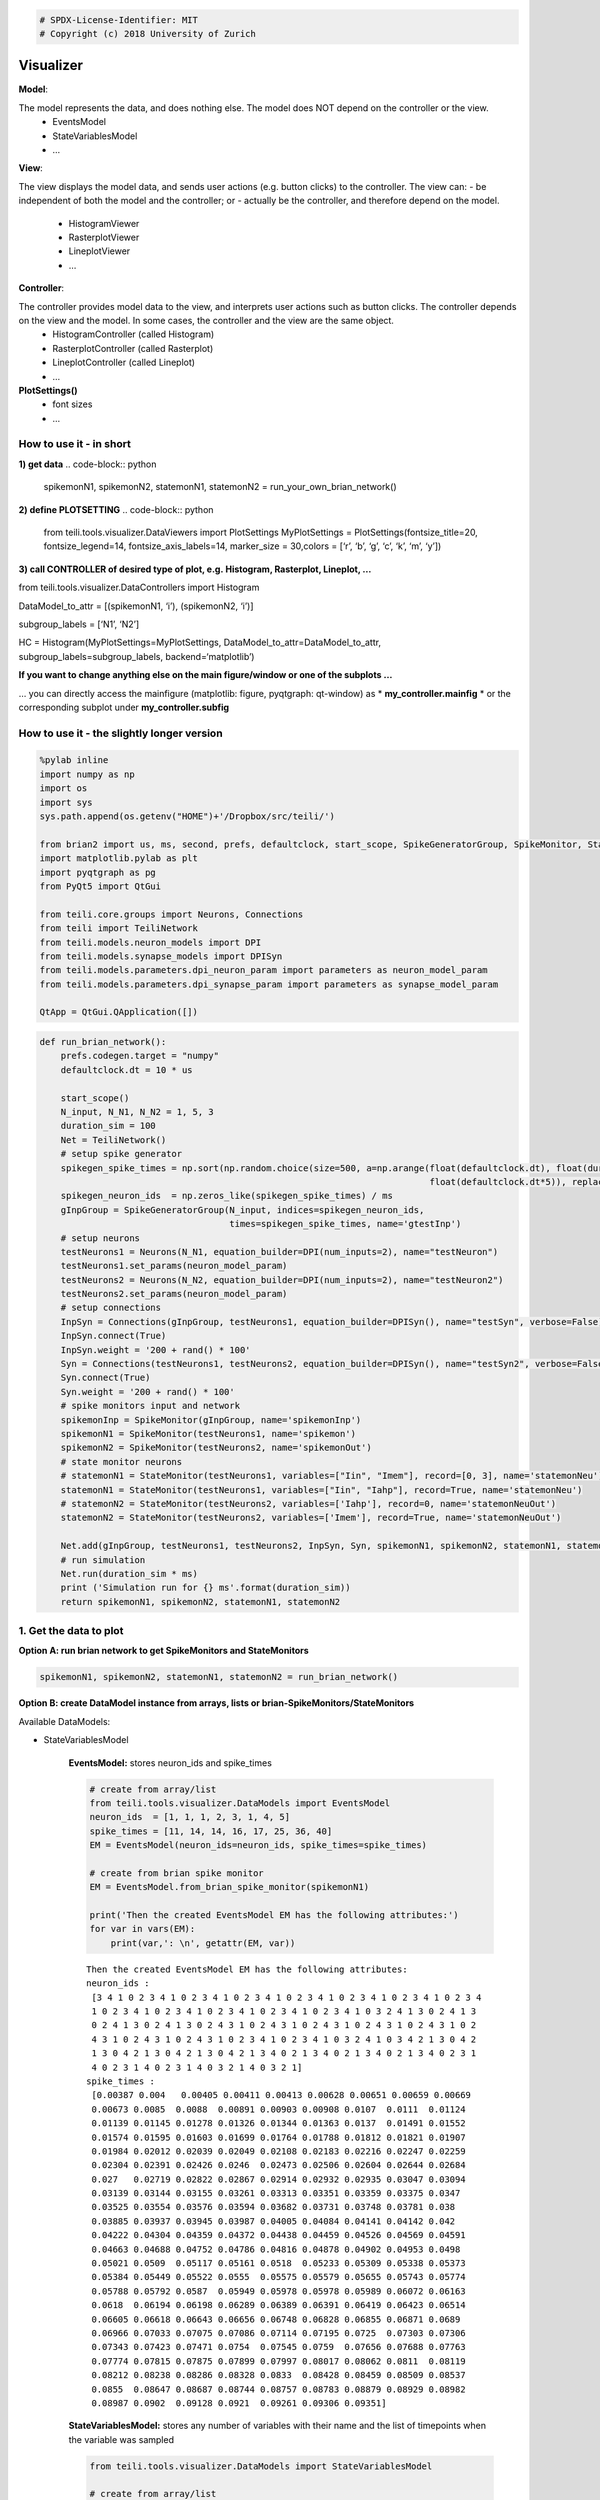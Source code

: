 
.. code:: python

    # SPDX-License-Identifier: MIT
    # Copyright (c) 2018 University of Zurich

Visualizer
=================================

**Model**:

The model represents the data, and does nothing else. The model does NOT depend on the controller or the view.
   -  EventsModel
   -  StateVariablesModel
   -  …

**View**:

The view displays the model data, and sends user actions (e.g. button clicks) to the controller. The view can:
-  be independent of both the model and the controller; or
-  actually be the controller, and therefore depend on the model.
   -  HistogramViewer
   -  RasterplotViewer
   -  LineplotViewer
   -  …

**Controller**:

The controller provides model data to the view, and interprets user actions such as button clicks. The controller depends on the view and the model. In some cases, the controller and the view are the same object.
   -  HistogramController (called Histogram)
   -  RasterplotController (called Rasterplot)
   -  LineplotController (called Lineplot)
   -  …

**PlotSettings()**
   -  font sizes
   -  …

How to use it - in short
~~~~~~~~~~~~~~~~~~~~~~~~

**1) get data**
.. code-block:: python
	spikemonN1, spikemonN2, statemonN1, statemonN2 =
	run_your_own_brian_network()

**2) define PLOTSETTING**
.. code-block:: python

	from teili.tools.visualizer.DataViewers import PlotSettings
	MyPlotSettings = PlotSettings(fontsize_title=20, fontsize_legend=14,
	fontsize_axis_labels=14, marker_size = 30,colors = [‘r’, ‘b’, ‘g’, ‘c’,
	‘k’, ‘m’, ‘y’])

**3) call CONTROLLER of desired type of plot, e.g. Histogram,
Rasterplot, Lineplot, …**

from teili.tools.visualizer.DataControllers import Histogram

DataModel_to_attr = [(spikemonN1, ‘i’), (spikemonN2, ‘i’)]

subgroup_labels = [‘N1’, ‘N2’]

HC = Histogram(MyPlotSettings=MyPlotSettings, DataModel_to_attr=DataModel_to_attr, subgroup_labels=subgroup_labels, backend=‘matplotlib’)

**If you want to change anything else on the main figure/window or one of the subplots …**

… you can directly access the mainfigure (matplotlib: figure, pyqtgraph:
qt-window) as \* **my_controller.mainfig** \* or the corresponding
subplot under **my_controller.subfig**


How to use it - the slightly longer version
~~~~~~~~~~~~~~~~~~~~~~~~~~~~~~~~~~~~~~~~~~~~~~~~~~~~~~~~~~~~~~~~~~~~~~~~~~~~~~~~~~~~~~
.. code-block:: python

    %pylab inline
    import numpy as np
    import os
    import sys
    sys.path.append(os.getenv("HOME")+'/Dropbox/src/teili/')
    
    from brian2 import us, ms, second, prefs, defaultclock, start_scope, SpikeGeneratorGroup, SpikeMonitor, StateMonitor
    import matplotlib.pylab as plt
    import pyqtgraph as pg
    from PyQt5 import QtGui
    
    from teili.core.groups import Neurons, Connections
    from teili import TeiliNetwork
    from teili.models.neuron_models import DPI
    from teili.models.synapse_models import DPISyn
    from teili.models.parameters.dpi_neuron_param import parameters as neuron_model_param
    from teili.models.parameters.dpi_synapse_param import parameters as synapse_model_param
    
    QtApp = QtGui.QApplication([])


.. code-block:: python

    def run_brian_network():
        prefs.codegen.target = "numpy"
        defaultclock.dt = 10 * us
        
        start_scope()
        N_input, N_N1, N_N2 = 1, 5, 3
        duration_sim = 100
        Net = TeiliNetwork()
        # setup spike generator
        spikegen_spike_times = np.sort(np.random.choice(size=500, a=np.arange(float(defaultclock.dt), float(duration_sim*ms)*0.9,
                                                                              float(defaultclock.dt*5)), replace=False)) * second
        spikegen_neuron_ids  = np.zeros_like(spikegen_spike_times) / ms
        gInpGroup = SpikeGeneratorGroup(N_input, indices=spikegen_neuron_ids,
                                        times=spikegen_spike_times, name='gtestInp')
        # setup neurons
        testNeurons1 = Neurons(N_N1, equation_builder=DPI(num_inputs=2), name="testNeuron")
        testNeurons1.set_params(neuron_model_param)
        testNeurons2 = Neurons(N_N2, equation_builder=DPI(num_inputs=2), name="testNeuron2")
        testNeurons2.set_params(neuron_model_param)
        # setup connections
        InpSyn = Connections(gInpGroup, testNeurons1, equation_builder=DPISyn(), name="testSyn", verbose=False)
        InpSyn.connect(True)
        InpSyn.weight = '200 + rand() * 100'
        Syn = Connections(testNeurons1, testNeurons2, equation_builder=DPISyn(), name="testSyn2", verbose=False)
        Syn.connect(True)
        Syn.weight = '200 + rand() * 100'
        # spike monitors input and network
        spikemonInp = SpikeMonitor(gInpGroup, name='spikemonInp')
        spikemonN1 = SpikeMonitor(testNeurons1, name='spikemon')
        spikemonN2 = SpikeMonitor(testNeurons2, name='spikemonOut')
        # state monitor neurons
        # statemonN1 = StateMonitor(testNeurons1, variables=["Iin", "Imem"], record=[0, 3], name='statemonNeu')
        statemonN1 = StateMonitor(testNeurons1, variables=["Iin", "Iahp"], record=True, name='statemonNeu')
        # statemonN2 = StateMonitor(testNeurons2, variables=['Iahp'], record=0, name='statemonNeuOut')
        statemonN2 = StateMonitor(testNeurons2, variables=['Imem'], record=True, name='statemonNeuOut')    
        
        Net.add(gInpGroup, testNeurons1, testNeurons2, InpSyn, Syn, spikemonN1, spikemonN2, statemonN1, statemonN2)
        # run simulation
        Net.run(duration_sim * ms)
        print ('Simulation run for {} ms'.format(duration_sim))
        return spikemonN1, spikemonN2, statemonN1, statemonN2

1. Get the data to plot
~~~~~~~~~~~~~~~~~~~~~~~

**Option A: run brian network to get SpikeMonitors and StateMonitors**

.. code-block:: python

    spikemonN1, spikemonN2, statemonN1, statemonN2 = run_brian_network()


**Option B: create DataModel instance from arrays, lists or brian-SpikeMonitors/StateMonitors**

Available DataModels:

-  StateVariablesModel 

    **EventsModel:** stores neuron_ids and spike_times
    
    .. code-block:: python
    
        # create from array/list
        from teili.tools.visualizer.DataModels import EventsModel
        neuron_ids  = [1, 1, 1, 2, 3, 1, 4, 5]
        spike_times = [11, 14, 14, 16, 17, 25, 36, 40]
        EM = EventsModel(neuron_ids=neuron_ids, spike_times=spike_times)
        
        # create from brian spike monitor
        EM = EventsModel.from_brian_spike_monitor(spikemonN1)
        
        print('Then the created EventsModel EM has the following attributes:')
        for var in vars(EM):
            print(var,': \n', getattr(EM, var))
    
    .. parsed-literal::

        Then the created EventsModel EM has the following attributes:
        neuron_ids : 
         [3 4 1 0 2 3 4 1 0 2 3 4 1 0 2 3 4 1 0 2 3 4 1 0 2 3 4 1 0 2 3 4 1 0 2 3 4
         1 0 2 3 4 1 0 2 3 4 1 0 2 3 4 1 0 2 3 4 1 0 2 3 4 1 0 3 2 4 1 3 0 2 4 1 3
         0 2 4 1 3 0 2 4 1 3 0 2 4 3 1 0 2 4 3 1 0 2 4 3 1 0 2 4 3 1 0 2 4 3 1 0 2
         4 3 1 0 2 4 3 1 0 2 4 3 1 0 2 3 4 1 0 2 3 4 1 0 3 2 4 1 0 3 4 2 1 3 0 4 2
         1 3 0 4 2 1 3 0 4 2 1 3 0 4 2 1 3 4 0 2 1 3 4 0 2 1 3 4 0 2 1 3 4 0 2 3 1
         4 0 2 3 1 4 0 2 3 1 4 0 3 2 1 4 0 3 2 1]
        spike_times : 
         [0.00387 0.004   0.00405 0.00411 0.00413 0.00628 0.00651 0.00659 0.00669
         0.00673 0.0085  0.0088  0.00891 0.00903 0.00908 0.0107  0.0111  0.01124
         0.01139 0.01145 0.01278 0.01326 0.01344 0.01363 0.0137  0.01491 0.01552
         0.01574 0.01595 0.01603 0.01699 0.01764 0.01788 0.01812 0.01821 0.01907
         0.01984 0.02012 0.02039 0.02049 0.02108 0.02183 0.02216 0.02247 0.02259
         0.02304 0.02391 0.02426 0.0246  0.02473 0.02506 0.02604 0.02644 0.02684
         0.027   0.02719 0.02822 0.02867 0.02914 0.02932 0.02935 0.03047 0.03094
         0.03139 0.03144 0.03155 0.03261 0.03313 0.03351 0.03359 0.03375 0.0347
         0.03525 0.03554 0.03576 0.03594 0.03682 0.03731 0.03748 0.03781 0.038
         0.03885 0.03937 0.03945 0.03987 0.04005 0.04084 0.04141 0.04142 0.042
         0.04222 0.04304 0.04359 0.04372 0.04438 0.04459 0.04526 0.04569 0.04591
         0.04663 0.04688 0.04752 0.04786 0.04816 0.04878 0.04902 0.04953 0.0498
         0.05021 0.0509  0.05117 0.05161 0.0518  0.05233 0.05309 0.05338 0.05373
         0.05384 0.05449 0.05522 0.0555  0.05575 0.05579 0.05655 0.05743 0.05774
         0.05788 0.05792 0.0587  0.05949 0.05978 0.05978 0.05989 0.06072 0.06163
         0.0618  0.06194 0.06198 0.06289 0.06389 0.06391 0.06419 0.06423 0.06514
         0.06605 0.06618 0.06643 0.06656 0.06748 0.06828 0.06855 0.06871 0.0689
         0.06966 0.07033 0.07075 0.07086 0.07114 0.07195 0.0725  0.07303 0.07306
         0.07343 0.07423 0.07471 0.0754  0.07545 0.0759  0.07656 0.07688 0.07763
         0.07774 0.07815 0.07875 0.07899 0.07997 0.08017 0.08062 0.0811  0.08119
         0.08212 0.08238 0.08286 0.08328 0.0833  0.08428 0.08459 0.08509 0.08537
         0.0855  0.08647 0.08687 0.08744 0.08757 0.08783 0.08879 0.08929 0.08982
         0.08987 0.0902  0.09128 0.0921  0.09261 0.09306 0.09351]
    
    
    **StateVariablesModel:**  stores any number of variables with their name and the list of timepoints when the variable was sampled
    
    .. code-block:: python
    
        from teili.tools.visualizer.DataModels import StateVariablesModel
        
        # create from array/list
        state_variable_names = ['var_name']
        num_neurons, num_timesteps = 6, 50
        state_variables       = [np.random.random((num_neurons, num_timesteps))]
        state_variables_times = [np.linspace(0, 100, num_timesteps)]
        SVM = StateVariablesModel(state_variable_names, state_variables, state_variables_times)
        
        # from brian state monitorS
        skip_not_rec_neuron_ids=False
        SVM = StateVariablesModel.from_brian_state_monitors([statemonN1, statemonN2], skip_not_rec_neuron_ids)
        
        skip_not_rec_neuron_ids=True
        SVM = StateVariablesModel.from_brian_state_monitors([statemonN1, statemonN2], skip_not_rec_neuron_ids)
        
        print('Then the created StateVariablesModel SVM has the following attributes:')
        for var in vars(SVM):
            print(var,': \n', getattr(SVM, var))
    
    
    .. parsed-literal::
    
        Then the created StateVariablesModel SVM has the following attributes:
        Iin : 
         [[0.00000000e+00 0.00000000e+00 0.00000000e+00 0.00000000e+00
          0.00000000e+00]
         [0.00000000e+00 0.00000000e+00 0.00000000e+00 0.00000000e+00
          0.00000000e+00]
         [0.00000000e+00 0.00000000e+00 0.00000000e+00 0.00000000e+00
          0.00000000e+00]
         ...
         [6.82521123e-09 7.02939025e-09 6.74769896e-09 7.76629202e-09
          7.21872104e-09]
         [6.81237889e-09 7.01617406e-09 6.73501234e-09 7.75169045e-09
          7.20514890e-09]
         [6.79957068e-09 7.00298271e-09 6.72234958e-09 7.73711634e-09
          7.19160228e-09]]
        t_Iin : 
         [0.000e+00 1.000e-05 2.000e-05 ... 9.997e-02 9.998e-02 9.999e-02]
        Iahp : 
         [[5.00000000e-13 5.00000000e-13 5.00000000e-13 5.00000000e-13
          5.00000000e-13]
         [5.00000000e-13 5.00000000e-13 5.00000000e-13 5.00000000e-13
          5.00000000e-13]
         [5.00000000e-13 5.00000000e-13 5.00000000e-13 5.00000000e-13
          5.00000000e-13]
         ...
         [2.35349697e-11 2.45322975e-11 2.37997191e-11 2.54116963e-11
          2.38412778e-11]
         [2.35283328e-11 2.45253794e-11 2.37930076e-11 2.54045302e-11
          2.38345545e-11]
         [2.35216978e-11 2.45184633e-11 2.37862979e-11 2.53973662e-11
          2.38278332e-11]]
        t_Iahp : 
         [0.000e+00 1.000e-05 2.000e-05 ... 9.997e-02 9.998e-02 9.999e-02]
        Imem : 
         [[0.00000000e+00 0.00000000e+00 0.00000000e+00]
         [4.74578721e-33 4.74578721e-33 4.74578721e-33]
         [9.49157441e-33 9.49157441e-33 9.49157441e-33]
         ...
         [1.14559533e-10 2.80317027e-10 3.29995059e-10]
         [1.15005619e-10 2.80084652e-10 3.29576244e-10]
         [1.15447969e-10 2.79851599e-10 3.29157605e-10]]
        t_Imem : 
         [0.000e+00 1.000e-05 2.000e-05 ... 9.997e-02 9.998e-02 9.999e-02]
    

2. Plot the collected data
~~~~~~~~~~~~~~~~~~~~~~~~~~~

2.1 Define PlotSettings
-----------------------

-  The PlotSettings are defined only once for all the plots that will be
   created. This should make it easier to get consistent color-codings,
   fontsizes and markersize across different plots.
-  The colors can be defined as RGBA to additionally define the
   transparency

.. code-block:: python

    from teili.tools.visualizer.DataViewers import PlotSettings
    MyPlotSettings = PlotSettings(fontsize_title=20, fontsize_legend=14, fontsize_axis_labels=14,
                                   marker_size = 30,             # default 5
                                   colors = ['r', 'b'],          # default ['r', 'b', 'g', 'c', 'k', 'm', 'y']
    )

2.2 Call the DataController of the desired type of plot
-------------------------------------------------------

So far in teili: \* Histogram \* Rasterplot \* Lineplot

2.2a) Histogram
---------------

**Histogram - Inputs**

::

   * DataModel_to_attr             --> e.g. [(spikemonN1, 'i'), (spikemonN2, 'i')] OR
                                               [(EventsModel, 'i'), (EventsModel, 'i')]
   * MyPlotSettings=PlotSettings()
   * subgroup_labels=None          --> e.g. ['Neurongroup N1', 'Neurongroup N2']
   * bins=None                     --> e.g. range(0,9)
   * orientation='vertical'        --> 'horizontal' OR 'vertical'
   * title='histogram
   * xlabel='bins'
   * ylabel='count',
   * backend='matplotlib'
   * show_immediately=False

.. code-block:: python

    ''' Simple example to plot a histogram of two NeuronGroups '''
    from teili.tools.visualizer.DataControllers import Histogram
    
    # plot data from BrianSpikeMontiors/StateMonitors
    DataModel_to_attr =  [(spikemonN1, 'i'), (spikemonN2, 'i')]
    
    # or plot data from DataModels
    # EM1 = EventsModel.from_brian_spike_monitor(spikemonN1)
    # EM2 = EventsModel.from_brian_spike_monitor(spikemonN2)
    # DataModel_to_attr = {EM1: 'neuron_ids', EM2:'neuron_ids'}
    subgroup_labels = ['N1', 'N2']
    
    # MATPLOTLIB backend
    HC = Histogram(DataModel_to_attr=DataModel_to_attr,
                    MyPlotSettings=MyPlotSettings,
                    subgroup_labels=subgroup_labels,
                    backend='matplotlib')



.. image:: fig/example_histogram.png


.. code-block:: python

    # PYQTGRAPH backend
    HC = Histogram(DataModel_to_attr=DataModel_to_attr, 
                    MyPlotSettings=MyPlotSettings,           
                    subgroup_labels=subgroup_labels,
                    backend='pyqtgraph',
                    QtApp=QtApp, show_immediately=True)

2.2b) Rasterplot
----------------

**Rasterplot - Inputs**

::

   * MyEventsModels                --> list of EventsModel or BrianSpikeMonitors
   * MyPlotSettings=PlotSettings()
   * subgroup_labels=None          --> ['N1', 'N2']
   * time_range=None               --> (0, 0.9)
   * neuron_id_range=None,         --> (0, 4)
   * title='raster plot'
   * xlabel='time
   * ylabel='count',
   * backend='matplotlib'
   * add_histogram=False           --> show histogram of spikes per neuron id next to rasterplot
   * show_immediately=False

.. code-block:: python

    from teili.tools.visualizer.DataControllers import Rasterplot
    ''' Simple example to plot a rasterplot of two NeuronGroups '''
    
    # plot data from BrianSpikeMontiors
    MyEventsModels = [spikemonN1, spikemonN2]
    
    # or plot data from EventsModel
    # EM1 = EventsModel.from_brian_spike_monitor(spikemonN1)
    # EM2 = EventsModel.from_brian_spike_monitor(spikemonN2)
    # MyEventsModels = [EM1, EM2]
    
    subgroup_labels = ['N1', 'N2']
    
    # MATPLOTLIB backend - WITHOUT HISTOGRAM
    RC = Rasterplot(MyEventsModels=MyEventsModels, MyPlotSettings=MyPlotSettings, subgroup_labels=subgroup_labels, backend='matplotlib')
    # MATPLOTLIB backend - WITH HISTOGRAM
    RC = Rasterplot(MyEventsModels=MyEventsModels, MyPlotSettings=MyPlotSettings, subgroup_labels=subgroup_labels, add_histogram=True)



.. image:: fig/example_rasterplot.png



.. image:: fig/example_rasterplot_with_histogram.png


.. code-block:: python

    # PYQTGRAPH backend - WITHOUT HISTOGRAM
    RC = Rasterplot(MyEventsModels=MyEventsModels, MyPlotSettings=MyPlotSettings, subgroup_labels=subgroup_labels, backend='pyqtgraph', QtApp=QtApp)
    # PYQTGRAPH backend - WITH HISTOGRAM
    RC = Rasterplot(MyEventsModels=MyEventsModels, MyPlotSettings=MyPlotSettings, subgroup_labels=subgroup_labels,
                        add_histogram=True, backend='pyqtgraph', QtApp=QtApp, show_immediately=True)

2.2c) LinePlot
--------------

**Lineplot - Inputs**

::

   * DataModel_to_x_and_y_attr --> e.g. [(statemonN1, ('Imem', 't_Imem')),
                                                  (statemonN2, ('Iahp', 't_Iahp'))]
                                           OR
                                        [(StateVariablesModel_N1, ('Imem', 't_Imem')),
                                                 (StateVariablesModel_N2, ('Iahp', 't_Iahp'))]
   * MyPlotSettings=PlotSettings()
   * subgroup_labels=None      --> ['N1', 'N2']
   * x_range=None,             --> (0, 0.9)
   * y_range=None,             --> (0, 4)
   * title='Lineplot'
   * xlabel=None
   * ylabel=None
   * backend='matplotlib'
   * show_immediately=False

.. code-block:: python

    from teili.tools.visualizer.DataControllers import Lineplot
    ''' Simple example to plot a lineplot of two NeuronGroups '''
    
    # plot data from BrianSpikeMontiors
    DataModel_to_x_and_y_attr = [(statemonN1, ('t', 'Iin')), (statemonN2, ('t', 'Imem'))]
    # or plot data from StateVariablesModel
    SVM_N1 = StateVariablesModel.from_brian_state_monitors([statemonN1])
    SVM_N2 = StateVariablesModel.from_brian_state_monitors([statemonN2])
    DataModel_to_x_and_y_attr = [(SVM_N1, ('t_Iin', 'Iin')), (SVM_N2, ('t_Imem', 'Imem'))]
    
    subgroup_labels = ['N1', 'N2']
    
    # MATPLOTLIB backend
    LC = Lineplot(DataModel_to_x_and_y_attr=DataModel_to_x_and_y_attr,
                      MyPlotSettings=MyPlotSettings,
                      subgroup_labels=subgroup_labels, 
                      backend='matplotlib')



.. image:: fig/example_lineplot.png


.. code-block:: python

    # PYQTGRAPH backend
    LC = Lineplot(DataModel_to_x_and_y_attr=DataModel_to_x_and_y_attr,
                      MyPlotSettings=MyPlotSettings,
                      subgroup_labels=subgroup_labels, 
                      backend='pyqtgraph', QtApp=QtApp, show_immediately=True)

Additional functionalities
==========================

A1) Combine different plots
~~~~~~~~~~~~~~~~~~~~~~~~~~~~

**… with matplotlib**

.. code-block:: python

    # define plot structure BEFOREHAND
    mainfig = plt.figure()
    subfig1 = mainfig.add_subplot(321)
    subfig2 = mainfig.add_subplot(322)
    subfig3 = mainfig.add_subplot(324)
    subfig4 = mainfig.add_subplot(325)
    
    plt.subplots_adjust(left=0.125, right=0.9, bottom=0.1, top=4., wspace=0.05, hspace=0.2)
    
    MyEventsModels = [spikemonN1, spikemonN2]
    subgroup_labels = ['N1', 'N2']
    RC = Rasterplot(MyEventsModels=MyEventsModels, MyPlotSettings=MyPlotSettings, subgroup_labels=subgroup_labels,
                     mainfig=mainfig, subfig_rasterplot=subfig1, subfig_histogram = subfig2,
                     add_histogram=True, show_immediately=False)
    
    DataModel_to_attr = [(spikemonN1, 'i')]
    subgroup_labels = ['N1']
    HC = Histogram(DataModel_to_attr=DataModel_to_attr, MyPlotSettings=MyPlotSettings, 
                     subgroup_labels=subgroup_labels, mainfig=mainfig, subfig=subfig3, show_immediately=False)
    
    DataModel_to_attr = [(spikemonN2, 'i')]
    subgroup_labels = ['N2']
    HC = Histogram(DataModel_to_attr=DataModel_to_attr, MyPlotSettings=MyPlotSettings, 
                 subgroup_labels=subgroup_labels, mainfig=mainfig, subfig=subfig4, show_immediately=True)



.. image:: fig/example_combinedplots.png


**… with pyqtgraph**

.. code-block:: python

    # define plot structure BEFOREHAND
    mainfig = pg.GraphicsWindow()
    subfig1 = mainfig.addPlot(row=0, col=0)
    subfig2 = mainfig.addPlot(row=0, col=1)
    subfig2.setYLink(subfig1)
    subfig3 = mainfig.addPlot(row=1, col=1)
    subfig4 = mainfig.addPlot(row=2, col=0)
    
    plt.subplots_adjust(left=0.125, right=0.9, bottom=0.1, top=4., wspace=0.05, hspace=0.2)
    
    MyEventsModels = [spikemonN1, spikemonN2]
    subgroup_labels = ['N1', 'N2']
    RC = Rasterplot(MyEventsModels=MyEventsModels, MyPlotSettings=MyPlotSettings, subgroup_labels=subgroup_labels,
                             mainfig=mainfig, subfig_rasterplot=subfig1, subfig_histogram = subfig2, QtApp=QtApp,
                             backend='pyqtgraph', add_histogram=True, show_immediately=False)
    
    DataModel_to_attr = [(spikemonN1, 'i')]
    subgroup_labels = ['N1']
    HC = Histogram(DataModel_to_attr=DataModel_to_attr, MyPlotSettings=MyPlotSettings, 
                             subgroup_labels=subgroup_labels,
                             backend='pyqtgraph', mainfig=mainfig, subfig=subfig3,  QtApp=QtApp,
                             show_immediately=False)
    
    DataModel_to_attr = [(spikemonN1, 'i')]
    subgroup_labels = ['N2']
    HC = Histogram(DataModel_to_attr=DataModel_to_attr, MyPlotSettings=MyPlotSettings,
                             subgroup_labels=subgroup_labels,
                             backend='pyqtgraph', mainfig=mainfig, subfig=subfig4, QtApp=QtApp,
                             show_immediately=True)

A2) Add second plot with a detailed view of a given plot
~~~~~~~~~~~~~~~~~~~~~~~~~~~~~~~~~~~~~~~~~~~~~~~~~~~~~~~~
.. code-block:: python

    ''' Create original plot of which you would like to have a detailed version as well TWICE (sorry, about that...)'''
    MyEventsModels = [spikemonN1, spikemonN2]
    subgroup_labels = ['N1', 'N2']
    
    mainfig = pg.GraphicsWindow()
    subfig1 = mainfig.addPlot(row=0, col=0)
    mainfig.nextRow()
    subfig2 = mainfig.addPlot(row=1, col=0)
    
    
    RC_org = Rasterplot(MyEventsModels=MyEventsModels, MyPlotSettings=MyPlotSettings, subgroup_labels=subgroup_labels,
                                  mainfig=mainfig, subfig_rasterplot=subfig1,
                             QtApp=QtApp, backend='pyqtgraph', show_immediately=False)
    RC_detail = Rasterplot(MyEventsModels=MyEventsModels, MyPlotSettings=MyPlotSettings, subgroup_labels=subgroup_labels,
                                     mainfig=mainfig, subfig_rasterplot=subfig2,
                             QtApp=QtApp, backend='pyqtgraph', show_immediately=False)
    
    RC_org.connect_detailed_subplot(filled_subplot_original_view=RC_org.viewer.subfig_rasterplot,
                                    filled_subplot_detailed_view=RC_detail.viewer.subfig_rasterplot,
                                  ~

